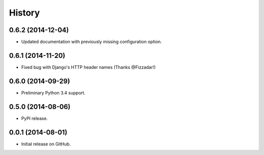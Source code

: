 .. :changelog:

History
-------

0.6.2 (2014-12-04)
++++++++++++++++++

* Updated documentation with previously missing configuration option.

0.6.1 (2014-11-20)
++++++++++++++++++

* Fixed bug with Django's HTTP header names (Thanks @Fizzadar!)

0.6.0 (2014-09-29)
++++++++++++++++++

* Preliminary Python 3.4 support.

0.5.0 (2014-08-06)
++++++++++++++++++

* PyPI release.

0.0.1 (2014-08-01)
++++++++++++++++++

* Initial release on GitHub.
